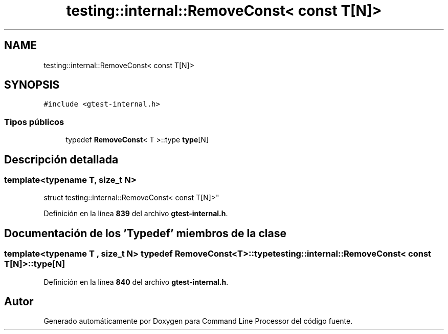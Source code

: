 .TH "testing::internal::RemoveConst< const T[N]>" 3 "Viernes, 5 de Noviembre de 2021" "Version 0.2.3" "Command Line Processor" \" -*- nroff -*-
.ad l
.nh
.SH NAME
testing::internal::RemoveConst< const T[N]>
.SH SYNOPSIS
.br
.PP
.PP
\fC#include <gtest\-internal\&.h>\fP
.SS "Tipos públicos"

.in +1c
.ti -1c
.RI "typedef \fBRemoveConst\fP< T >::type \fBtype\fP[N]"
.br
.in -1c
.SH "Descripción detallada"
.PP 

.SS "template<typename T, size_t N>
.br
struct testing::internal::RemoveConst< const T[N]>"
.PP
Definición en la línea \fB839\fP del archivo \fBgtest\-internal\&.h\fP\&.
.SH "Documentación de los 'Typedef' miembros de la clase"
.PP 
.SS "template<typename T , size_t N> typedef \fBRemoveConst\fP<T>::type \fBtesting::internal::RemoveConst\fP< const T[N]>::type[N]"

.PP
Definición en la línea \fB840\fP del archivo \fBgtest\-internal\&.h\fP\&.

.SH "Autor"
.PP 
Generado automáticamente por Doxygen para Command Line Processor del código fuente\&.
